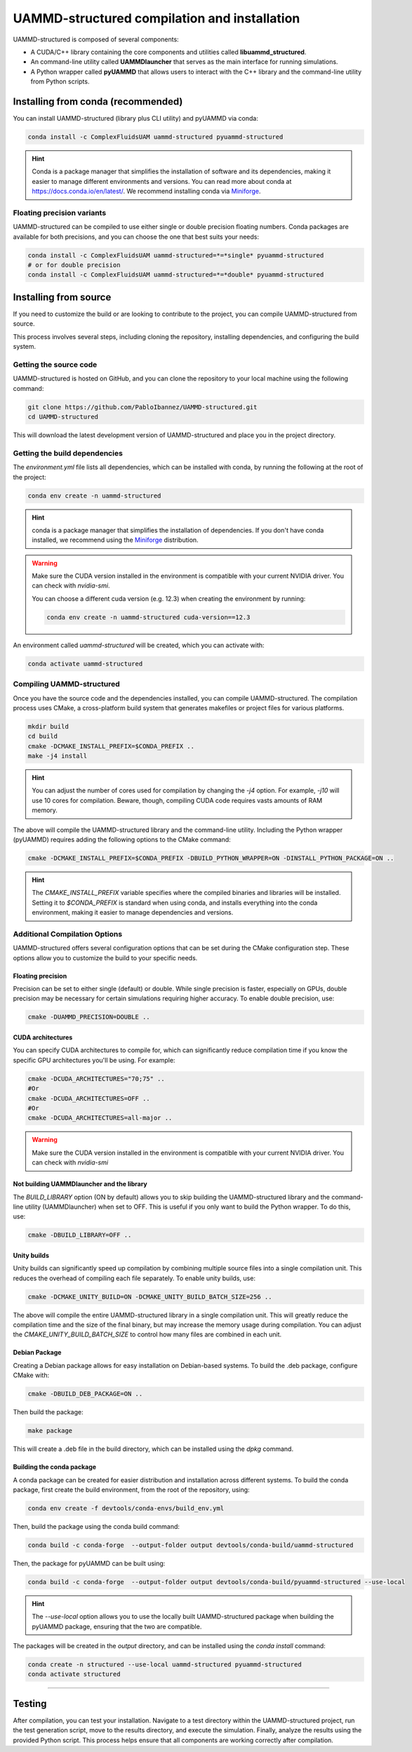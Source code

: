 UAMMD-structured compilation and installation
=============================================

UAMMD-structured is composed of several components:

- A CUDA/C++ library containing the core components and utilities called **libuammd_structured**.
- An command-line utility called **UAMMDlauncher** that serves as the main interface for running simulations.
- A Python wrapper called **pyUAMMD** that allows users to interact with the C++ library and the command-line utility from Python scripts.



Installing from conda (recommended)
-----------------------------------

You can install UAMMD-structured (library plus CLI utility) and pyUAMMD via conda:

.. code-block:: bash

   conda install -c ComplexFluidsUAM uammd-structured pyuammd-structured

.. hint:: Conda is a package manager that simplifies the installation of software and its dependencies, making it easier to manage different environments and versions. You can read more about conda at https://docs.conda.io/en/latest/. We recommend installing conda via `Miniforge <https://github.com/conda-forge/miniforge>`_. 
   
Floating precision variants
***************************

UAMMD-structured can be compiled to use either single or double precision floating numbers. Conda packages are available for both precisions, and you can choose the one that best suits your needs:

.. code-block:: bash

     conda install -c ComplexFluidsUAM uammd-structured=*=*single* pyuammd-structured
     # or for double precision
     conda install -c ComplexFluidsUAM uammd-structured=*=*double* pyuammd-structured


Installing from source
----------------------

If you need to customize the build or are looking to contribute to the project, you can compile UAMMD-structured from source.

This process involves several steps, including cloning the repository, installing dependencies, and configuring the build system.

Getting the source code
***********************

UAMMD-structured is hosted on GitHub, and you can clone the repository to your local machine using the following command:

.. code-block:: bash

   git clone https://github.com/PabloIbannez/UAMMD-structured.git
   cd UAMMD-structured

This will download the latest development version of UAMMD-structured and place you in the project directory.

Getting the build dependencies
******************************

The `environment.yml` file lists all dependencies, which can be installed with conda, by running the following at the root of the project:

.. code-block:: bash

   conda env create -n uammd-structured

   
.. hint:: conda is a package manager that simplifies the installation of dependencies. If you don't have conda installed, we recommend using the `Miniforge <https://github.com/conda-forge/miniforge>`_ distribution.

.. warning:: Make sure the CUDA version installed in the environment is compatible with your current NVIDIA driver. You can check with `nvidia-smi`.

	     You can choose a different cuda version (e.g. 12.3) when creating the environment by running:

	     .. code:: bash

		       conda env create -n uammd-structured cuda-version==12.3

An environment called `uammd-structured` will be created, which you can activate with:

.. code-block:: bash

   conda activate uammd-structured



Compiling UAMMD-structured
**************************

Once you have the source code and the dependencies installed, you can compile UAMMD-structured. The compilation process uses CMake, a cross-platform build system that generates makefiles or project files for various platforms.

.. code-block:: bash

   mkdir build
   cd build
   cmake -DCMAKE_INSTALL_PREFIX=$CONDA_PREFIX ..
   make -j4 install

.. hint:: You can adjust the number of cores used for compilation by changing the `-j4` option. For example, `-j10` will use 10 cores for compilation. Beware, though, compiling CUDA code requires vasts amounts of RAM memory.

The above will compile the UAMMD-structured library and the command-line utility. Including the Python wrapper (pyUAMMD) requires adding the following options to the CMake command:

.. code-block:: bash

   cmake -DCMAKE_INSTALL_PREFIX=$CONDA_PREFIX -DBUILD_PYTHON_WRAPPER=ON -DINSTALL_PYTHON_PACKAGE=ON ..


.. hint:: The `CMAKE_INSTALL_PREFIX` variable specifies where the compiled binaries and libraries will be installed. Setting it to `$CONDA_PREFIX` is standard when using conda, and installs everything into the conda environment, making it easier to manage dependencies and versions.

Additional Compilation Options
******************************

UAMMD-structured offers several configuration options that can be set during the CMake configuration step. These options allow you to customize the build to your specific needs.

Floating precision
%%%%%%%%%%%%%%%%%%

Precision can be set to either single (default) or double. While single precision is faster, especially on GPUs, double precision may be necessary for certain simulations requiring higher accuracy. To enable double precision, use:

.. code-block:: bash

   cmake -DUAMMD_PRECISION=DOUBLE ..

CUDA architectures
%%%%%%%%%%%%%%%%%%

You can specify CUDA architectures to compile for, which can significantly reduce compilation time if you know the specific GPU architectures you'll be using. For example:

.. code-block:: bash

   cmake -DCUDA_ARCHITECTURES="70;75" ..
   #Or
   cmake -DCUDA_ARCHITECTURES=OFF ..
   #Or
   cmake -DCUDA_ARCHITECTURES=all-major ..
   

.. warning:: Make sure the CUDA version installed in the environment is compatible with your current NVIDIA driver. You can check with `nvidia-smi`


Not building UAMMDlauncher and the library
%%%%%%%%%%%%%%%%%%%%%%%%%%%%%%%%%%%%%%%%%%

The `BUILD_LIBRARY` option (ON by default) allows you to skip building the UAMMD-structured library and the command-line utility (UAMMDlauncher) when set to OFF. This is useful if you only want to build the Python wrapper. To do this, use:

.. code-block:: bash

   cmake -DBUILD_LIBRARY=OFF ..

Unity builds
%%%%%%%%%%%%%%

Unity builds can significantly speed up compilation by combining multiple source files into a single compilation unit. This reduces the overhead of compiling each file separately. To enable unity builds, use:

.. code-block:: bash

   cmake -DCMAKE_UNITY_BUILD=ON -DCMAKE_UNITY_BUILD_BATCH_SIZE=256 ..

The above will compile the entire UAMMD-structured library in a single compilation unit. This will greatly reduce the compilation time and the size of the final binary, but may increase the memory usage during compilation. You can adjust the `CMAKE_UNITY_BUILD_BATCH_SIZE` to control how many files are combined in each unit.

Debian Package
%%%%%%%%%%%%%%

Creating a Debian package allows for easy installation on Debian-based systems. To build the .deb package, configure CMake with:

.. code-block:: bash

   cmake -DBUILD_DEB_PACKAGE=ON ..

Then build the package:

.. code-block:: bash

   make package

This will create a .deb file in the build directory, which can be installed using the `dpkg` command.


Building the conda package
%%%%%%%%%%%%%%%%%%%%%%%%%%

A conda package can be created for easier distribution and installation across different systems. To build the conda package, first create the build environment, from the root of the repository, using:

.. code-block:: bash

   conda env create -f devtools/conda-envs/build_env.yml

Then, build the package using the conda build command:

.. code-block:: bash
		
   conda build -c conda-forge  --output-folder output devtools/conda-build/uammd-structured


Then, the package for pyUAMMD can be built using:

.. code-block:: bash

   conda build -c conda-forge  --output-folder output devtools/conda-build/pyuammd-structured --use-local


.. hint:: The `--use-local` option allows you to use the locally built UAMMD-structured package when building the pyUAMMD package, ensuring that the two are compatible.


The packages will be created in the `output` directory, and can be installed using the `conda install` command:

.. code-block:: bash

   conda create -n structured --use-local uammd-structured pyuammd-structured
   conda activate structured



----

Testing
-------

After compilation, you can test your installation. Navigate to a test directory within the UAMMD-structured project, run the test generation script, move to the results directory, and execute the simulation. Finally, analyze the results using the provided Python script. This process helps ensure that all components are working correctly after compilation.

